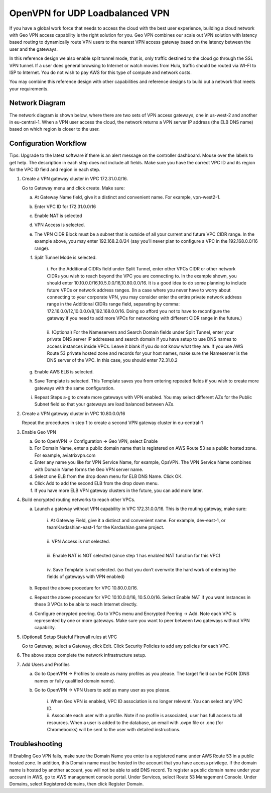 .. meta::
   :description: DNS UDP LoadBalancer Reference Design
   :keywords: DNS VPN, Route 53, VPN, aviatrix, remote user vpn, openvpn, user vpn



================================
OpenVPN for UDP Loadbalanced VPN
================================

If you have a global work force that needs to access the cloud with the
best user experience, building a cloud network with Geo VPN access
capability is the right solution for you. Geo VPN combines our scale out
VPN solution with latency based routing to dynamically route VPN users
to the nearest VPN access gateway based on the latency between the user
and the gateways.

In this reference design we also enable split tunnel mode, that is, only
traffic destined to the cloud go through the SSL VPN tunnel. If a user
does general browsing to Internet or watch movies from Hulu, traffic
should be routed via WI-FI to ISP to Internet. You do not wish to pay
AWS for this type of compute and network costs.

You may combine this reference design with other capabilities and
reference designs to build out a network that meets your requirements.

Network Diagram
===============

The network diagram is shown below, where there are two sets of VPN
access gateways, one in us-west-2 and another in eu-central-1. When a
VPN user access the cloud, the network returns a VPN server IP address
(the ELB DNS name) based on which region is closer to the user.

|image0|

Configuration Workflow
======================

Tips: Upgrade to the latest software if there is an alert message on the
controller dashboard. Mouse over the labels to get help. The description
in each step does not include all fields. Make sure you have the correct
VPC ID and its region for the VPC ID field and region in each step.

1. Create a VPN gateway cluster in VPC 172.31.0.0/16.

   Go to Gateway menu and click create. Make sure:

   a. At Gateway Name field, give it a distinct and convenient name. For
      example, vpn-west2-1.

   b. Enter VPC ID for 172.31.0.0/16

   c. Enable NAT is selected

   d. VPN Access is selected.

   e. The VPN CIDR Block must be a subnet that is outside of all your
      current and future VPC CIDR range. In the example above, you may
      enter 192.168.2.0/24 (say you’ll never plan to configure a VPC in
      the 192.168.0.0/16 range).

   f. Split Tunnel Mode is selected.

	|      	i.  For the Additional CIDRs field under Split Tunnel, enter other
				   VPCs CIDR or other network CIDRs you wish to reach beyond the
				   VPC you are connecting to. In the example shown, you should
				   enter 10.10.0.0/16,10.5.0.0/16,10.80.0.0/16. It is a good idea
				   to do some planning to include future VPCs or network address
				   ranges. (In a case where you never have to worry about
				   connecting to your corporate VPN, you may consider enter the
				   entire private network address range in the Additional CIDRs
				   range field, separating by comma:
				   172.16.0.0/12,10.0.0.0/8,192.168.0.0/16. Doing so afford you
				   not to have to reconfigure the gateway if you need to add more
				   VPCs for networking with different CIDR range in the future.)
	|
	|       ii. (Optional) For the Nameservers and Search Domain fields under
			    Split Tunnel, enter your private DNS server IP addresses and
			    search domain if you have setup to use DNS names to access
			    instances inside VPCs. Leave it blank if you do not know what
			    they are. If you use AWS Route 53 private hosted zone and
			    records for your host names, make sure the Nameserver is the
			    DNS server of the VPC. In this case, you should enter
                72.31.0.2

   g. Enable AWS ELB is selected.

   h. Save Template is selected. This Template saves you from entering
      repeated fields if you wish to create more gateways with the same
      configuration.

   i. Repeat Steps a-g to create more gateways with VPN enabled. You may
      select different AZs for the Public Subnet field so that your
      gateways are load balanced between AZs.

2. Create a VPN gateway cluster in VPC 10.80.0.0/16

   Repeat the procedures in step 1 to create a second VPN gateway
   cluster in eu-central-1

3. Enable Geo VPN

   a. Go to OpenVPN -> Configuration -> Geo VPN, select Enable

   b. For Domain Name, enter a public domain name that is registered on
      AWS Route 53 as a public hosted zone. For example, aviatrixvpn.com

   c. Enter any name you like for VPN Service Name, for example, OpsVPN.
      The VPN Service Name combines with Domain Name forms the Geo VPN
      server name.

   d. Select one ELB from the drop down menu for ELB DNS Name. Click OK.

   e. Click Add to add the second ELB from the drop down menu.

   f. If you have more ELB VPN gateway clusters in the future, you can
      add more later.

4. Build encrypted routing networks to reach other VPCs.

   a. Launch a gateway without VPN capability in VPC 172.31.0.0/16. This
      is the routing gateway, make sure:

	|      i.   At Gateway Field, give it a distinct and convenient name. For
				example, dev-east-1, or teamKardashian-east-1 for the
				Kardashian game project.
	|
	|      ii.  VPN Access is not selected.
	|
	|      iii. Enable NAT is NOT selected (since step 1 has enabled NAT
				function for this VPC)
	|
	|      iv.  Save Template is not selected. (so that you don’t overwrite
				the hard work of entering the fields of gateways with VPN
				enabled)

   b. Repeat the above procedure for VPC 10.80.0.0/16.

   c. Repeat the above procedure for VPC 10.10.0.0/16, 10.5.0.0/16.
      Select Enable NAT if you want instances in these 3 VPCs to be able
      to reach Internet directly.

   d. Configure encrypted peering. Go to VPCs menu and Encrypted Peering
      -> Add. Note each VPC is represented by one or more gateways. Make
      sure you want to peer between two gateways without VPN capability.

5. (Optional) Setup Stateful Firewall rules at VPC

   Go to Gateway, select a Gateway, click Edit. Click Security Policies to add any policies for each VPC.

6. The above steps complete the network infrastructure setup.

7. Add Users and Profiles

   a. Go to OpenVPN ->  Profiles to create as many profiles as
      you please. The target field can be FQDN (DNS names or fully
      qualified domain name).

   b. Go to OpenVPN -> VPN Users to add as many user as you
      please.

	 |     	i.  When Geo VPN is enabled, VPC ID association is no longer
			    relevant. You can select any VPC ID.

	 |     	ii. Associate each user with a profile. Note if no profile is
			    associated, user has full access to all resources. When a user
			    is added to the database, an email with .ovpn file or .onc
			    (for Chromebooks) will be sent to the user with detailed
			    instructions.

Troubleshooting
===============

If Enabling Geo VPN fails, make sure the Domain Name you enter is a
registered name under AWS Route 53 in a public hosted zone. In addition,
this Domain name must be hosted in the account that you have access
privilege. If the domain name is hosted by another account, you will not
be able to add DNS record. To register a public domain name under your
account in AWS, go to AWS management console portal. Under Services,
select Route 53 Management Console. Under Domains, select Registered
domains, then click Register Domain.

.. |image0| image:: GeoVPN_media/image1.png

   
.. disqus::
